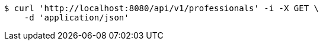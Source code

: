 [source,bash]
----
$ curl 'http://localhost:8080/api/v1/professionals' -i -X GET \
    -d 'application/json'
----